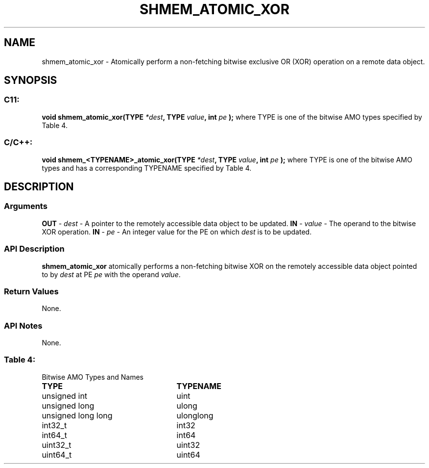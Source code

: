 .TH SHMEM_ATOMIC_XOR 3 "Open Source Software Solutions, Inc.""OpenSHMEM Library Documentation"
./ sectionStart
.SH NAME
shmem_atomic_xor \- 
Atomically perform a non-fetching bitwise exclusive OR (XOR) operation on a
remote data object.
./ sectionEnd
./ sectionStart
.SH   SYNOPSIS
./ sectionEnd
./ sectionStart
.SS C11:
.B void
.B shmem_atomic_xor(TYPE
.IB "*dest" ,
.B TYPE
.IB "value" ,
.B int
.I pe
.B );
./ sectionEnd
where TYPE is one of the bitwise AMO types specified by
Table 4.
./ sectionStart
.SS C/C++:
.B void
.B shmem_<TYPENAME>_atomic_xor(TYPE
.IB "*dest" ,
.B TYPE
.IB "value" ,
.B int
.I pe
.B );
./ sectionEnd
where TYPE is one of the bitwise AMO types and has a corresponding
TYPENAME specified by Table 4.
./ sectionStart
.SH DESCRIPTION
.SS Arguments
.BR "OUT " -
.I dest
- A pointer to the remotely accessible data object to
be updated.
.BR "IN " -
.I value
- The operand to the bitwise XOR operation.
.BR "IN " -
.I pe
- An integer value for the PE on which 
.I dest
is to be updated.
./ sectionEnd
./ sectionStart
.SS API Description
.B shmem\_atomic\_xor
atomically performs a non-fetching bitwise XOR
on the remotely accessible data object pointed to by 
.I dest
at PE
.I pe
with the operand 
.IR "value" .
.
./ sectionEnd
./ sectionStart
.SS Return Values
None.
./ sectionEnd
./ sectionStart
.SS API Notes
None.
./ sectionEnd
.SS Table 4:
Bitwise AMO Types and Names
.TP 25
.B \TYPE
.B \TYPENAME
.TP
unsigned int
uint
.TP
unsigned long
ulong
.TP
unsigned long long
ulonglong
.TP
int32\_t
int32
.TP
int64\_t
int64
.TP
uint32\_t
uint32
.TP
uint64\_t
uint64
